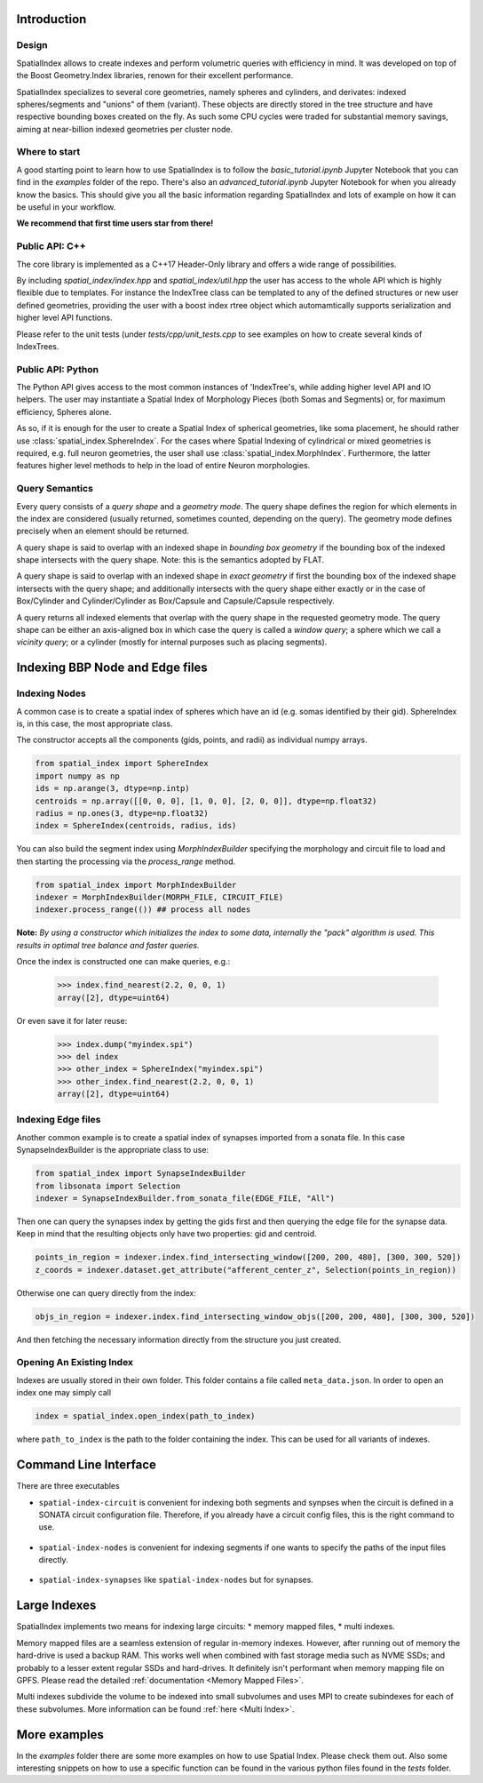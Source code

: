 Introduction
============

Design
------

SpatialIndex allows to create indexes and perform volumetric queries with efficiency in mind. It was developed on top of the Boost Geometry.Index libraries, renown for their excellent performance.

SpatialIndex specializes to several core geometries, namely spheres and cylinders, and derivates: indexed spheres/segments and "unions" of them (variant). These objects are directly stored in the tree structure and have respective bounding boxes created on the fly. As such some CPU cycles were traded for substantial memory savings, aiming at near-billion indexed geometries per cluster node.

Where to start
--------------

A good starting point to learn how to use SpatialIndex is to follow the `basic_tutorial.ipynb` Jupyter Notebook that you can find in the `examples` folder of the repo. There's also an `advanced_tutorial.ipynb` Jupyter Notebook for when you already know the basics.
This should give you all the basic information regarding SpatialIndex and lots of example on how it can be useful in your workflow.

**We recommend that first time users star from there!**


Public API: C++
---------------

The core library is implemented as a C++17 Header-Only library and offers a wide range of possibilities.

By including `spatial_index/index.hpp` and `spatial_index/util.hpp` the user has access to the whole API which is highly flexible due to templates. For instance the IndexTree class can be templated to any of the defined structures or new user defined geometries, providing the user with a boost index rtree object which automamtically supports serialization and higher level API functions.

Please refer to the unit tests (under `tests/cpp/unit_tests.cpp` to see examples on how to create several kinds of IndexTrees.


Public API: Python
------------------

The Python API gives access to the most common instances of 'IndexTree's, while adding higher level API and IO helpers.
The user may instantiate a Spatial Index of Morphology Pieces (both Somas and Segments) or, for maximum efficiency, Spheres alone.

As so, if it is enough for the user to create a Spatial Index of spherical geometries, like soma placement, he should rather use :class:`spatial_index.SphereIndex`. For the cases where Spatial Indexing of cylindrical or mixed geometries is required, e.g. full neuron geometries, the user shall use  :class:`spatial_index.MorphIndex`. Furthermore, the latter features higher level methods to help in the load of entire Neuron morphologies.

Query Semantics
---------------
Every query consists of a *query shape* and a *geometry mode*. The query shape defines the region for which elements in the index are considered (usually returned, sometimes counted, depending on the query). The geometry mode defines precisely when an element should be returned.

A query shape is said to overlap with an indexed shape in *bounding box geometry* if the bounding box of the indexed shape intersects with the query shape. Note: this is the semantics adopted by FLAT.

A query shape is said to overlap with an indexed shape in *exact geometry* if first the bounding box of the indexed shape intersects with the query shape; and additionally intersects with the query shape either exactly or in the case of Box/Cylinder and Cylinder/Cylinder as Box/Capsule and Capsule/Capsule respectively.

A query returns all indexed elements that overlap with the query shape in the requested geometry mode. The query shape can be either an axis-aligned box in which case the query is called a *window query*; a sphere which we call a *vicinity query*; or a cylinder (mostly for internal purposes such as placing segments).


Indexing BBP Node and Edge files
================================

Indexing Nodes
--------------

A common case is to create a spatial index of spheres which have an id (e.g. somas identified by their gid).
SphereIndex is, in this case, the most appropriate class.

The constructor accepts all the components (gids, points, and radii) as individual numpy arrays.

.. code-block:: python

    from spatial_index import SphereIndex
    import numpy as np
    ids = np.arange(3, dtype=np.intp)
    centroids = np.array([[0, 0, 0], [1, 0, 0], [2, 0, 0]], dtype=np.float32)
    radius = np.ones(3, dtype=np.float32)
    index = SphereIndex(centroids, radius, ids)

You can also build the segment index using `MorphIndexBuilder` specifying the morphology and circuit file to load and then starting the processing via the `process_range` method.

.. code-block:: python

    from spatial_index import MorphIndexBuilder
    indexer = MorphIndexBuilder(MORPH_FILE, CIRCUIT_FILE)
    indexer.process_range(()) ## process all nodes

**Note:** *By using a constructor which initializes the index to some data, internally the "pack" algorithm is used. This results in optimal tree balance and faster queries.*

Once the index is constructed one can make queries, e.g.:

    >>> index.find_nearest(2.2, 0, 0, 1)
    array([2], dtype=uint64)

Or even save it for later reuse:

    >>> index.dump("myindex.spi")
    >>> del index
    >>> other_index = SphereIndex("myindex.spi")
    >>> other_index.find_nearest(2.2, 0, 0, 1)
    array([2], dtype=uint64)

Indexing Edge files
-------------------

Another common example is to create a spatial index of synapses imported from a sonata file.
In this case SynapseIndexBuilder is the appropriate class to use:

.. code-block:: python

    from spatial_index import SynapseIndexBuilder
    from libsonata import Selection
    indexer = SynapseIndexBuilder.from_sonata_file(EDGE_FILE, "All")

Then one can query the synapses index by getting the gids first and then querying the edge file for the synapse data.
Keep in mind that the resulting objects only have two properties: gid and centroid.

.. code-block:: python

    points_in_region = indexer.index.find_intersecting_window([200, 200, 480], [300, 300, 520])
    z_coords = indexer.dataset.get_attribute("afferent_center_z", Selection(points_in_region))

Otherwise one can query directly from the index:

.. code-block:: python

    objs_in_region = indexer.index.find_intersecting_window_objs([200, 200, 480], [300, 300, 520])

And then fetching the necessary information directly from the structure you just created.

Opening An Existing Index
-------------------------

Indexes are usually stored in their own folder. This folder contains a file called ``meta_data.json``.
In order to open an index one may simply call

.. code-block:: python

    index = spatial_index.open_index(path_to_index)

where ``path_to_index`` is the path to the folder containing the index. This can be used for all
variants of indexes.


Command Line Interface
======================

There are three executables

* ``spatial-index-circuit`` is convenient for indexing both segments and synpses
  when the circuit is defined in a SONATA circuit configuration file. Therefore,
  if you already have a circuit config files, this is the right command to use.

    .. command-output:: spatial-index-circuit --help
  

* ``spatial-index-nodes`` is convenient for indexing segments if one wants to
  specify the paths of the input files directly.

    .. command-output:: spatial-index-nodes --help


* ``spatial-index-synapses`` like ``spatial-index-nodes`` but for synapses.

    .. command-output:: spatial-index-synapses --help



Large Indexes
=============
SpatialIndex implements two means for indexing large circuits:
* memory mapped files,
* multi indexes.

Memory mapped files are a seamless extension of regular in-memory indexes.
However, after running out of memory the hard-drive is used a backup RAM. This
works well when combined with fast storage media such as NVME SSDs; and
probably to a lesser extent regular SSDs and hard-drives. It definitely isn't
performant when memory mapping file on GPFS. Please read the detailed
:ref:`documentation <Memory Mapped Files>`.

Multi indexes subdivide the volume to be indexed into small subvolumes and uses
MPI to create subindexes for each of these subvolumes. More information can be
found :ref:`here <Multi Index>`.


More examples
=============

In the `examples` folder there are some more examples on how to use Spatial Index. Please check them out.
Also some interesting snippets on how to use a specific function can be found in the various python files found in the `tests` folder.
